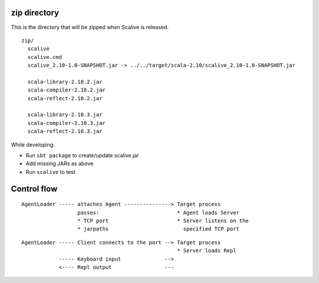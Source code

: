 zip directory
-------------

This is the directory that will be zipped when Scalive is released.

::

  zip/
    scalive
    scalive.cmd
    scalive_2.10-1.0-SNAPSHOT.jar -> ../../target/scala-2.10/scalive_2.10-1.0-SNAPSHOT.jar

    scala-library-2.10.2.jar
    scala-compiler-2.10.2.jar
    scala-reflect-2.10.2.jar

    scala-library-2.10.3.jar
    scala-compiler-2.10.3.jar
    scala-reflect-2.10.3.jar

While developing:

* Run ``sbt package`` to create/update scalive.jar
* Add missing JARs as above
* Run ``scalive`` to test

Control flow
------------

::

  AgentLoader ----- attaches Agent ---------------> Target process
                    passes:                         * Agent loads Server
                    * TCP port                      * Server listens on the
                    * jarpaths                        specified TCP port

::

  AgentLoader ----- Client connects to the port --> Target process
                                                    * Server loads Repl
              ----- Keyboard input              -->
              <---- Repl output                 ---
